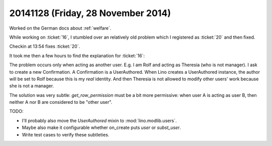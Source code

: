 ===================================
20141128 (Friday, 28 November 2014)
===================================

Worked on the German docs about :ref:`welfare`.

While working on :ticket:`16`, I stumbled over an relatively old
problem which I registered as :ticket:`20` and then fixed.

Checkin at 13:54 fixes :ticket:`20`.

It took me then a few hours to find the explanation for :ticket:`16`:

The problem occurs only when acting as another user.  E.g. I am Rolf
and acting as Theresia (who is not manager).  I ask to create a new
Confirmation.  A Confirmation is a UserAuthored.  When Lino creates a
UserAuthored instance, the author will be set to Rolf because this is
my *real* identity. And then Theresia is not allowed to modify other
users' work because she is not a manager.

The solution was very subtle: `get_row_permission` must be a bit more
permissive: when user A is acting as user B, then neither A nor B are
considered to be "other user".

TODO: 

- I'll probably also move the `UserAuthored` mixin to
  :mod:`lino.modlib.users`.

- Maybe also make it configurable whether on_create puts `user` or
  `subst_user`.

- Write test cases to verify these subtleties.



